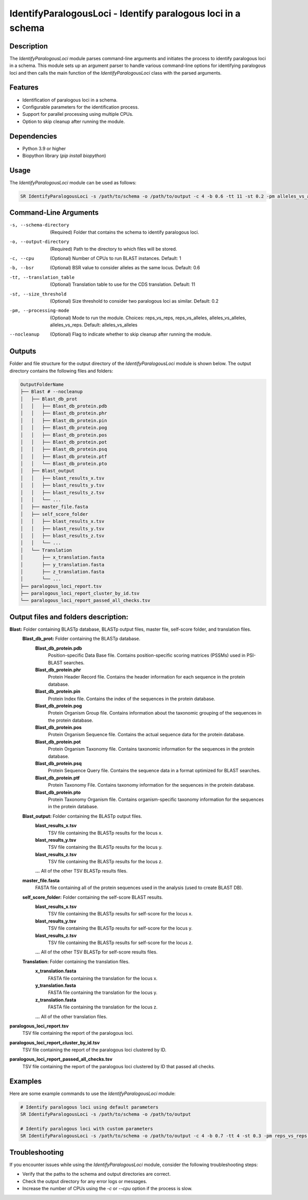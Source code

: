 IdentifyParalogousLoci - Identify paralogous loci in a schema
=============================================================

Description
-----------

The `IdentifyParalogousLoci` module parses command-line arguments and initiates the process to identify paralogous loci in a schema. This module sets up an argument parser to handle various command-line options for identifying paralogous loci and then calls the main function of the `IdentifyParalogousLoci` class with the parsed arguments.

Features
--------

- Identification of paralogous loci in a schema.
- Configurable parameters for the identification process.
- Support for parallel processing using multiple CPUs.
- Option to skip cleanup after running the module.

Dependencies
------------

- Python 3.9 or higher
- Biopython library (`pip install biopython`)

Usage
-----

The `IdentifyParalogousLoci` module can be used as follows:

.. code-block:: bash

    SR IdentifyParalogousLoci -s /path/to/schema -o /path/to/output -c 4 -b 0.6 -tt 11 -st 0.2 -pm alleles_vs_alleles --nocleanup

Command-Line Arguments
----------------------

-s, --schema-directory
    (Required) Folder that contains the schema to identify paralogous loci.

-o, --output-directory
    (Required) Path to the directory to which files will be stored.

-c, --cpu
    (Optional) Number of CPUs to run BLAST instances.
    Default: 1

-b, --bsr
    (Optional) BSR value to consider alleles as the same locus.
    Default: 0.6

-tt, --translation_table
    (Optional) Translation table to use for the CDS translation.
    Default: 11

-st, --size_threshold
    (Optional) Size threshold to consider two paralogous loci as similar.
    Default: 0.2

-pm, --processing-mode
    (Optional) Mode to run the module.
    Choices: reps_vs_reps, reps_vs_alleles, alleles_vs_alleles, alleles_vs_reps.
    Default: alleles_vs_alleles

--nocleanup
    (Optional) Flag to indicate whether to skip cleanup after running the module.

Outputs
-------
Folder and file structure for the output directory of the `IdentifyParalogousLoci` module is shown below. The output directory contains the following files and folders:

.. code-block:: bash

    OutputFolderName
    ├── Blast # --nocleanup
    │   ├── Blast_db_prot
    │   │   ├── Blast_db_protein.pdb
    │   │   ├── Blast_db_protein.phr
    │   │   ├── Blast_db_protein.pin
    │   │   ├── Blast_db_protein.pog
    │   │   ├── Blast_db_protein.pos
    │   │   ├── Blast_db_protein.pot
    │   │   ├── Blast_db_protein.psq
    │   │   ├── Blast_db_protein.ptf
    │   │   └── Blast_db_protein.pto
    │   ├── Blast_output
    │   │   ├── blast_results_x.tsv
    │   │   ├── blast_results_y.tsv
    │   │   ├── blast_results_z.tsv
    │   │   └── ...
    │   ├── master_file.fasta
    │   ├── self_score_folder
    │   │   ├── blast_results_x.tsv
    │   │   ├── blast_results_y.tsv
    │   │   ├── blast_results_z.tsv
    │   │   └── ...
    │   └── Translation
    │       ├── x_translation.fasta
    │       ├── y_translation.fasta
    │       ├── z_translation.fasta
    │       └── ...
    ├── paralogous_loci_report.tsv
    ├── paralogous_loci_report_cluster_by_id.tsv
    └── paralogous_loci_report_passed_all_checks.tsv

Output files and folders description:
-------------------------------------
**Blast:** Folder containing BLASTp database, BLASTp output files, master file, self-score folder, and translation files.
    **Blast_db_prot:** Folder containing the BLASTp database.
        **Blast_db_protein.pdb**
            Position-specific Data Base file. Contains position-specific scoring matrices (PSSMs) used in PSI-BLAST searches.
        **Blast_db_protein.phr**
            Protein Header Record file. Contains the header information for each sequence in the protein database.
        **Blast_db_protein.pin**
            Protein Index file. Contains the index of the sequences in the protein database.
        **Blast_db_protein.pog**
            Protein Organism Group file. Contains information about the taxonomic grouping of the sequences in the protein database.
        **Blast_db_protein.pos**
            Protein Organism Sequence file. Contains the actual sequence data for the protein database.
        **Blast_db_protein.pot**
            Protein Organism Taxonomy file. Contains taxonomic information for the sequences in the protein database.
        **Blast_db_protein.psq**
            Protein Sequence Query file. Contains the sequence data in a format optimized for BLAST searches.
        **Blast_db_protein.ptf**
            Protein Taxonomy File. Contains taxonomy information for the sequences in the protein database.
        **Blast_db_protein.pto**
            Protein Taxonomy Organism file. Contains organism-specific taxonomy information for the sequences in the protein database.
    **Blast_output:** Folder containing the BLASTp output files.
        **blast_results_x.tsv**
            TSV file containing the BLASTp results for the locus x.
        **blast_results_y.tsv**
            TSV file containing the BLASTp results for the locus y.
        **blast_results_z.tsv**
            TSV file containing the BLASTp results for the locus z.
        **...** All of the other TSV BLASTp results files.
    **master_file.fasta**
        FASTA file containing all of the protein sequences used in the analysis (used to create BLAST DB).
    **self_score_folder:** Folder containing the self-score BLAST results.
        **blast_results_x.tsv**
            TSV file containing the BLASTp results for self-score for the locus x.
        **blast_results_y.tsv**
            TSV file containing the BLASTp results for self-score for the locus y.
        **blast_results_z.tsv**
            TSV file containing the BLASTp results for self-score for the locus z.
        **...** All of the other TSV BLASTp for self-score results files.
    **Translation:** Folder containing the translation files.
        **x_translation.fasta**
            FASTA file containing the translation for the locus x.
        **y_translation.fasta**
            FASTA file containing the translation for the locus y.
        **z_translation.fasta**
            FASTA file containing the translation for the locus z.
        **...** All of the other translation files.

**paralogous_loci_report.tsv**
    TSV file containing the report of the paralogous loci.
**paralogous_loci_report_cluster_by_id.tsv**
    TSV file containing the report of the paralogous loci clustered by ID.
**paralogous_loci_report_passed_all_checks.tsv**
    TSV file containing the report of the paralogous loci clustered by ID that passed all checks.

Examples
--------

Here are some example commands to use the `IdentifyParalogousLoci` module:

.. code-block:: bash

    # Identify paralogous loci using default parameters
    SR IdentifyParalogousLoci -s /path/to/schema -o /path/to/output

    # Identify paralogous loci with custom parameters
    SR IdentifyParalogousLoci -s /path/to/schema -o /path/to/output -c 4 -b 0.7 -tt 4 -st 0.3 -pm reps_vs_reps --nocleanup

Troubleshooting
---------------

If you encounter issues while using the `IdentifyParalogousLoci` module, consider the following troubleshooting steps:

- Verify that the paths to the schema and output directories are correct.
- Check the output directory for any error logs or messages.
- Increase the number of CPUs using the `-c` or `--cpu` option if the process is slow.